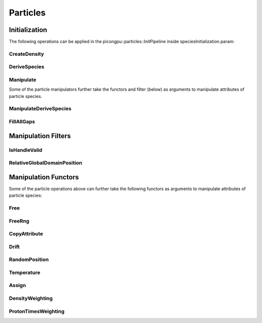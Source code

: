 .. _usage-particles:

Particles
=========

Initialization
--------------

The following operations can be applied in the picongpu::particles::InitPipeline inside speciesInitialization.param:

CreateDensity
^^^^^^^^^^^^^

.. doxygenstruct:: picongpu::particles::CreateDensity
   :project: PIConGPU

DeriveSpecies
^^^^^^^^^^^^^

.. doxygenstruct:: picongpu::particles::DeriveSpecies
   :project: PIConGPU

Manipulate
^^^^^^^^^^

Some of the particle manipulators further take the functors and filter (below) as arguments to manipulate attributes of particle species.

.. doxygenstruct:: picongpu::particles::Manipulate
   :project: PIConGPU

ManipulateDeriveSpecies
^^^^^^^^^^^^^^^^^^^^^^^

.. doxygenstruct:: picongpu::particles::ManipulateDeriveSpecies
   :project: PIConGPU

FillAllGaps
^^^^^^^^^^^

.. doxygenstruct:: picongpu::particles::FillAllGaps
   :project: PIConGPU

Manipulation Filters
--------------------

IsHandleValid
^^^^^^^^^^^^^

.. doxygenstruct:: picongpu::particles::filter::IsHandleValid
   :project: PIConGPU

RelativeGlobalDomainPosition
^^^^^^^^^^^^^^^^^^^^^^^^^^^^

.. doxygenstruct:: picongpu::particles::filter::RelativeGlobalDomainPosition
   :project: PIConGPU

Manipulation Functors
---------------------

Some of the particle operations above can further take the following functors as arguments to manipulate attributes of particle species:

Free
^^^^

.. doxygenstruct:: picongpu::particles::manipulators::generic::Free
   :project: PIConGPU

FreeRng
^^^^^^^

.. doxygenstruct:: picongpu::particles::manipulators::generic::FreeRng
   :project: PIConGPU

CopyAttribute
^^^^^^^^^^^^^

.. doxygentypedef:: picongpu::particles::manipulators::unary::CopyAttribute
   :project: PIConGPU

Drift
^^^^^

.. doxygenstruct:: picongpu::particles::manipulators::unary::Drift
   :project: PIConGPU

RandomPosition
^^^^^^^^^^^^^^

.. doxygenstruct:: picongpu::particles::manipulators::unary::RandomPosition
   :project: PIConGPU

Temperature
^^^^^^^^^^^

.. doxygenstruct:: picongpu::particles::manipulators::unary::Temperature
   :project: PIConGPU

Assign
^^^^^^

.. doxygenstruct:: picongpu::particles::manipulators::binary::Assign
   :project: PIConGPU

DensityWeighting
^^^^^^^^^^^^^^^^

.. doxygenstruct:: picongpu::particles::manipulators::binary::DensityWeighting
   :project: PIConGPU

ProtonTimesWeighting
^^^^^^^^^^^^^^^^^^^^

.. doxygenstruct:: picongpu::particles::manipulators::binary::ProtonTimesWeighting
   :project: PIConGPU
